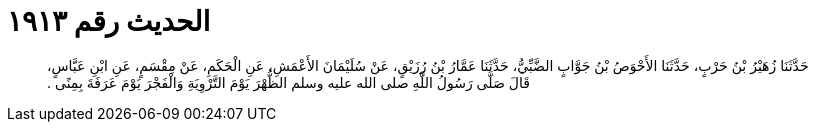 
= الحديث رقم ١٩١٣

[quote.hadith]
حَدَّثَنَا زُهَيْرُ بْنُ حَرْبٍ، حَدَّثَنَا الأَحْوَصُ بْنُ جَوَّابٍ الضَّبِّيُّ، حَدَّثَنَا عَمَّارُ بْنُ رُزَيْقٍ، عَنْ سُلَيْمَانَ الأَعْمَشِ، عَنِ الْحَكَمِ، عَنْ مِقْسَمٍ، عَنِ ابْنِ عَبَّاسٍ، قَالَ صَلَّى رَسُولُ اللَّهِ صلى الله عليه وسلم الظُّهْرَ يَوْمَ التَّرْوِيَةِ وَالْفَجْرَ يَوْمَ عَرَفَةَ بِمِنًى ‏.‏